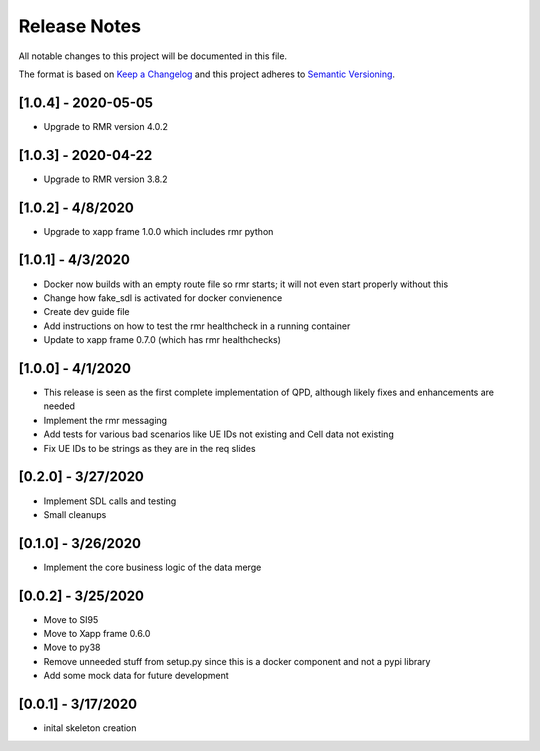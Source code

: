 .. This work is licensed under a Creative Commons Attribution 4.0 International License.
.. SPDX-License-Identifier: CC-BY-4.0
.. Copyright (C) 2020 AT&T Intellectual Property

Release Notes
===============

All notable changes to this project will be documented in this file.

The format is based on `Keep a Changelog <http://keepachangelog.com/>`__
and this project adheres to `Semantic Versioning <http://semver.org/>`__.


[1.0.4] - 2020-05-05
--------------------

* Upgrade to RMR version 4.0.2


[1.0.3] - 2020-04-22
--------------------

* Upgrade to RMR version 3.8.2


[1.0.2] - 4/8/2020
------------------

* Upgrade to xapp frame 1.0.0 which includes rmr python


[1.0.1] - 4/3/2020
------------------

* Docker now builds with an empty route file so rmr starts; it will not even start properly without this
* Change how fake_sdl is activated for docker convienence
* Create dev guide file
* Add instructions on how to test the rmr healthcheck in a running container
* Update to xapp frame 0.7.0 (which has rmr healthchecks)


[1.0.0] - 4/1/2020
------------------

* This release is seen as the first complete implementation of QPD, although likely fixes and enhancements are needed
* Implement the rmr messaging
* Add tests for various bad scenarios like UE IDs not existing and Cell data not existing
* Fix UE IDs to be strings as they are in the req slides


[0.2.0] - 3/27/2020
-------------------

* Implement SDL calls and testing
* Small cleanups


[0.1.0] - 3/26/2020
-------------------

* Implement the core business logic of the data merge


[0.0.2] - 3/25/2020
-------------------

* Move to SI95
* Move to Xapp frame 0.6.0
* Move to py38
* Remove unneeded stuff from setup.py since this is a docker component and not a pypi library
* Add some mock data for future development


[0.0.1] - 3/17/2020
-------------------

* inital skeleton creation

